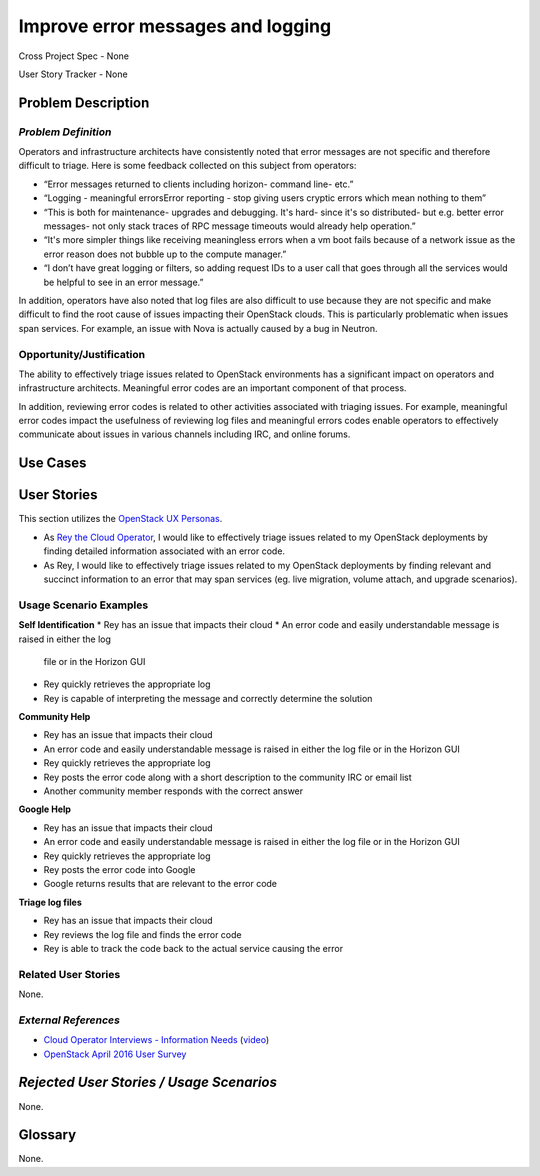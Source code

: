 Improve error messages and logging
==========================================================
Cross Project Spec - None

User Story Tracker - None


Problem Description
-------------------

*Problem Definition*
++++++++++++++++++++

Operators and infrastructure architects have consistently noted that error
messages are not specific and therefore difficult to triage. Here is some
feedback collected on this subject from operators:

* “Error messages returned to clients including horizon- command line- etc.”
* “Logging - meaningful errors\Error reporting - stop giving users cryptic
  errors which mean nothing to them”
* “This is both for maintenance- upgrades and debugging. It's hard- since it's
  so distributed- but e.g. better error messages- not only stack traces of RPC
  message timeouts would already help operation.”
* “It's more simpler things like receiving meaningless errors when a vm boot
  fails because of a network issue as the error reason does not bubble up to
  the compute manager.”
* “I don’t have great logging or filters, so adding request IDs to a user call
  that goes through all the services would be helpful to see in an error message.”

In addition, operators have also noted that log files are also difficult to use
because they are not specific and make difficult to find the root cause of
issues impacting their OpenStack clouds. This is particularly problematic when
issues span services. For example, an issue with Nova is actually caused by a
bug in Neutron.

Opportunity/Justification
+++++++++++++++++++++++++
The ability to effectively triage issues related to OpenStack environments
has a significant impact on operators and infrastructure architects.
Meaningful error codes are an important component of that process.

In addition, reviewing error codes is related to other activities associated
with triaging issues.  For example, meaningful error codes impact the
usefulness of reviewing log files and meaningful errors codes enable operators
to effectively communicate about issues in various channels including IRC, and
online forums.

Use Cases
---------
User Stories
------------
This section utilizes the `OpenStack UX Personas`_.

* As `Rey the Cloud Operator`_, I would like to effectively triage issues
  related to my OpenStack deployments by finding detailed information
  associated with an error code.
* As Rey, I would like to effectively triage issues related to my OpenStack
  deployments by finding relevant and succinct information to an error that may
  span services (eg. live migration, volume attach, and upgrade scenarios).

.. _OpenStack UX Personas: http://docs.openstack.org/contributor-guide/ux-ui-guidelines/ux-personas.html
.. _Rey the Cloud Operator: http://docs.openstack.org/contributor-guide/ux-ui-guidelines/ux-personas/cloud-ops

Usage Scenario Examples
+++++++++++++++++++++++

**Self Identification**
* Rey has an issue that impacts their cloud
* An error code and easily understandable message is raised in either the log
  file or in the Horizon GUI
* Rey quickly retrieves the appropriate log
* Rey is capable of interpreting the message and correctly determine the
  solution

**Community Help**

* Rey has an issue that impacts their cloud
* An error code and easily understandable message is raised in either the log
  file or in the Horizon GUI
* Rey quickly retrieves the appropriate log
* Rey posts the error code along with a short description to the community IRC
  or email list
* Another community member responds with the correct answer


**Google Help**

* Rey has an issue that impacts their cloud
* An error code and easily understandable message is raised in either the log
  file or in the Horizon GUI
* Rey quickly retrieves the appropriate log
* Rey posts the error code into Google
* Google returns results that are relevant to the error code


**Triage log files**

* Rey has an issue that impacts their cloud
* Rey reviews the log file and finds the error code
* Rey is able to track the code back to the actual service causing the error


Related User Stories
++++++++++++++++++++
None.

*External References*
+++++++++++++++++++++
* `Cloud Operator Interviews - Information Needs`_ (`video`_)
* `OpenStack April 2016 User Survey`_

.. _Cloud Operator Interviews - Information Needs: https://docs.google.com/presentation/d/1LKxQx4Or4qOBwPQbt4jAZncGCLlk_Ez8ZRB_bGp19JU/edit?usp=sharing
.. _video: https://youtu.be/dktorTIqU5s
.. _OpenStack April 2016 User Survey: https://www.openstack.org/assets/survey/April-2016-User-Survey-Report.pdf

*Rejected User Stories / Usage Scenarios*
-----------------------------------------
None.

Glossary
--------
None.
